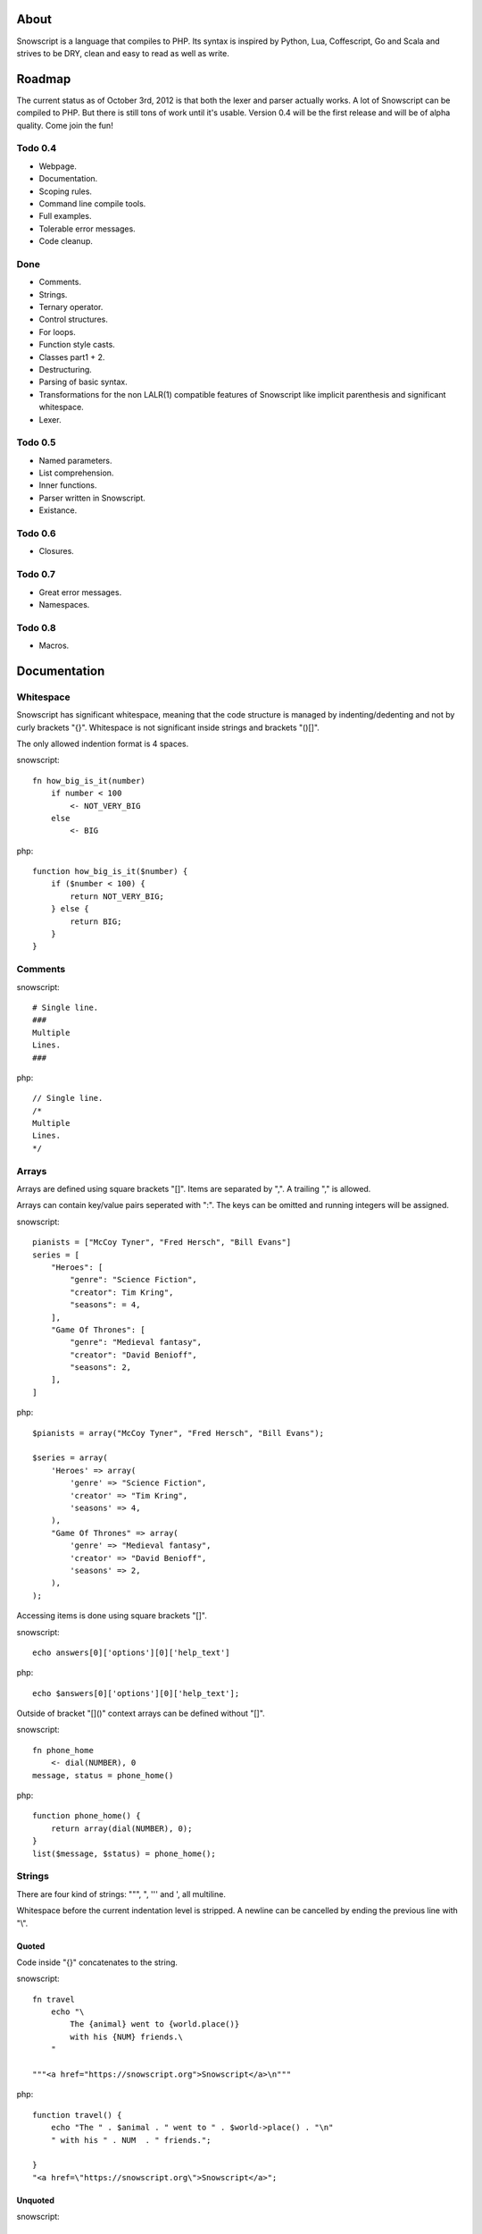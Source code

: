 About
+++++

Snowscript is a language that compiles to PHP. Its syntax is inspired by 
Python, Lua, Coffescript, Go and Scala and strives to be DRY, clean and 
easy to read as well as write.

Roadmap
+++++++

The current status as of October 3rd, 2012 is that both the lexer and parser
actually works. A lot of Snowscript can be compiled to PHP. But there is still
tons of work until it's usable. Version 0.4 will be the first release and will
be of alpha quality. Come join the fun!

Todo 0.4
========

- Webpage.
- Documentation.
- Scoping rules.
- Command line compile tools.
- Full examples.
- Tolerable error messages.
- Code cleanup.

Done
==== 

- Comments.
- Strings.
- Ternary operator.
- Control structures.
- For loops.
- Function style casts.
- Classes part1 + 2.
- Destructuring.
- Parsing of basic syntax.
- Transformations for the non LALR(1) compatible features of Snowscript like
  implicit parenthesis and significant whitespace.
- Lexer.

Todo 0.5
========

- Named parameters.
- List comprehension.
- Inner functions.
- Parser written in Snowscript.
- Existance.

Todo 0.6
========

- Closures.

Todo 0.7
========

- Great error messages.
- Namespaces.

Todo 0.8
========

- Macros.

Documentation
+++++++++++++

Whitespace
==========

Snowscript has significant whitespace, meaning that the code structure is 
managed by indenting/dedenting and not by curly brackets "{}". Whitespace is not
significant inside strings and brackets "()[]".

The only allowed indention format is 4 spaces.

snowscript::

    fn how_big_is_it(number)
        if number < 100
            <- NOT_VERY_BIG
        else
            <- BIG

php::

    function how_big_is_it($number) {
        if ($number < 100) {
            return NOT_VERY_BIG;
        } else {
            return BIG;
        } 
    }

Comments
========

snowscript::

    # Single line.
    ###
    Multiple
    Lines.
    ###

php::

    // Single line.
    /*
    Multiple
    Lines.
    */

Arrays
======

Arrays are defined using square brackets "[]". Items are separated by ",". A
trailing "," is allowed.

Arrays can contain key/value pairs seperated with ":". The keys can be omitted
and running integers will be assigned.

snowscript::

    pianists = ["McCoy Tyner", "Fred Hersch", "Bill Evans"]
    series = [
        "Heroes": [
            "genre": "Science Fiction",
            "creator": Tim Kring",
            "seasons": = 4,
        ],
        "Game Of Thrones": [
            "genre": "Medieval fantasy",
            "creator": "David Benioff",
            "seasons": 2,
        ],
    ]

php::

    $pianists = array("McCoy Tyner", "Fred Hersch", "Bill Evans");
    
    $series = array(
        'Heroes' => array(
            'genre' => "Science Fiction",
            'creator' => "Tim Kring",
            'seasons' => 4,
        ),
        "Game Of Thrones" => array(
            'genre' => "Medieval fantasy",
            'creator' => "David Benioff",
            'seasons' => 2,
        ),
    );

Accessing items is done using square brackets "[]".

snowscript::

    echo answers[0]['options'][0]['help_text']

php::

    echo $answers[0]['options'][0]['help_text'];

Outside of bracket "[]()" context arrays can be defined without "[]".

snowscript::

    fn phone_home
        <- dial(NUMBER), 0
    message, status = phone_home()

php::

    function phone_home() {
        return array(dial(NUMBER), 0);
    }
    list($message, $status) = phone_home();

Strings
=======

There are four kind of strings: """, ", ''' and ', all multiline.

Whitespace before the current indentation level is stripped. A newline can be
cancelled by ending the previous line with "\\".

Quoted
------

Code inside "{}" concatenates to the string.

snowscript::

    fn travel
        echo "\
            The {animal} went to {world.place()}
            with his {NUM} friends.\ 
        "

    """<a href="https://snowscript.org">Snowscript</a>\n"""

php::

    function travel() {
        echo "The " . $animal . " went to " . $world->place() . "\n"
        " with his " . NUM  . " friends.";
        
    }
    "<a href=\"https://snowscript.org\">Snowscript</a>";

Unquoted
--------

snowscript::

    'No {magic} here\n'
    '''{nor()} here.'''

php::

    'No {magic} here\n';
    '''{nor()} here.''';

Concatenation
-------------

Strings can be concatenated with the "%" operator, but the 
``"Hello {current_planet()}"`` form is preferred.

snowscript::

    echo 'I am' % ' legend!'

php::

    echo 'I am' . ' legend!';

Functions
=========

The "fn" keyword is used to define functions, and "<-" to return a value.

snowscript::

    fn titlefy(FancyString fancystring)
        <- fancystring.make_fancy()

php::

    function titlefy(FancyString $fancystring) {
        return $fancystring->make_fancy();
    }
    
Arguments passed as reference must have a prefixing "&".

snowscript::

    fn init_ab(&a, &b)
        a = 10
        b = 10
    init_ab(&a, &b)
    
php::

    function init_ab(&$a, &$b) {
        $a = 10;
        $b = 10;
    }
    init_ab($a, $b);

Optional parameters
-------------------

Functions does not allow to be defined with optional parameters. Functions in
PHP land using optional parameters can of course be called.

Named parameters
----------------

Named parameters uses variable declaration syntax.

snowscript::

    fn render(template, allow_html=true, klingon=false)
        echo template.render(allow_html, klingon)

    render("index.html", klingon=true)

php::

    function render($template, $options_) {
        $defaults_ = array(
            'allow_html' => true, 
            'klingon' => false,
        );
        $options_ += $defaults_;
        echo $template->render($options_['allow_html'], $options_['klingon']);
    }

    render("index.html", array('klingon'=> true));

Chaining
--------

Function calls can be chained using the "->" operator which passes the prior 
expression along as the first argument to the function.

snowscript::

    "peter"->ucfirst()->str_rot13()

php::

    str_rot13(ucfirst("peter"));

Inner functions
---------------

Functions inside functions are defined at compile time, and only available
inside the scope where they are defined. Nesting can go arbitrarily deep.

snowscript::

    fn wash_car(Car car)
        fn apply_water(car)
            pass
        fn dry(car)
            pass
        <- car->apply_water()->dry()

php::
    
    function _wash_car_apply_water_($car) {}
    function _wash_car_dry_($car) {}
    function wash_car(Car $car) {
        return _wash_car_dry_(_wash_car_apply_water_($car));
    }

Closures
--------

Anonymous functions are declared like a normal function without the function 
name and surrounded with "()".

A "+" before the variable name binds a variable from the outer scope.

snowscript::
    
    use_me = get_use_me()
    little_helper = (fn(input, +use_me)
        <- polish(input, use_me))

    little_helper(Lamp())
    
    takes_functions(
        (fn(x)
            y = give_me_a_y(x)
            <- x * 2, y
        ),
        (fn(y, c)
            <- y * c
        ),
    )

php::

    $use_me = get_use_me();
    $little_helper = function($input) use ($use_me) {
        return polish($input, $use_me);
    }

    little_helper(new Lamp);
    
    takes_functions(
        function($x) {
            $y = give_me_a_y($x);
            return array($x * 2, $y);
        },
        function($y, $c) {
            return $y * $c;
        }
    )

As the only structure in Snowscript, closures has a single line mode.

snowscript::

    filter(guys, (fn(guy) <- weight(guy) > 100))

php::

    filter($guys, function() {
        return weight($guy) > 100;
    });

Destructuring
=============

Snowscript has simple destructuring.

snowscript::

    a, b, c = b, c, a
    [a, b, [c, d]] = letters

php::

    list($a, $b, $c) = [$b, $c, $a];
    list($a, $b, list($c, $d)) = $letters;

Control structures
==================

Two control structures are available: "if" and the ternary operator.

if
--

snowscript::

    if white_walkers.numbers < 500
        fight_valiantly()
    elif feeling_lucky
        improvise()
    else
        run()

php::

    if ($white_walkers->numbers < 500) {
        fight_valiantly();
    } elif ($feeling_lucky) { 
        improvise();
    } else {
        run();
    }

Ternary operator
----------------

Ternary operator is a oneline ``if a then b else c`` syntax.

snowscript::

    echo if height > 199 then "tall" else "small"
    
php::

    echo ($height > 199 ? "tall" : "small");


Existence
=========

There are two existence operators "?" and "??". The first checks with 
``isset(expr)``, the second with ``!empty(expr)``.

snowscript::

    if field['title']?
        do_stuff()

    stuff = try_this() ?? that ?? "Default"

php::

    if (isset($field['title'])) {
        do_stuff();
    }

    $stuff = false;
    $tmp_ = try_this();
    if ($tmp_) {
        $stuff = $tmp_;
    } elseif(!empty($that)) {
        $stuff = $that;
    } else {
        $stuff = "Default";
    }
    unset($tmp_);
    
Type casting
============

To cast an expression to a type, use the ``array``, ``bool``, ``float``, 
``int``, ``object`` or ``str`` functions.

php::

    array(a)

php::

    (array) $a;

Loops
=====

For
---

Two kind of for loops are supported. Iterating over a collection, and iterating
over a numeric range. Both key and value are local to the loop. An "&" can be 
used to designate the value as by-reference.

snowscript::

    for title, data in flowers
        echo "{data.id}: title"
    for &n in numbers
        n *= 2

    for i in 1 to 10 step 2
        echo i
    for i in 10 downto 1
        echo i

php::

    foreach ($flowers as $title => $data) {
        echo $data->id . ": " . $title;
    }
    unset($title, $data);
    foreach ($numbers as $n) {
        $n *= 2;
    }
    unset($n);

    for ($i=1; $i <= 10; $i+=2) {
        echo $i;
    }
    unset($i);
    for ($i=10; $i >= 0; --$i) {
        echo $i;
    }
    unset($i);

While
-----

snow::
    
    while frog.ass.is_watertight
        echo "Rinse and repeat."

php::

    while ($frog->ass->is_watertight) {
        echo "Rinse and repeat.";
    }

Array comprehension
===================

Snowscript has array comprehension similiar to that of Python and others.

snowscript::

    [x, y for x in [1,2,3] for y in [3,1,4] if x != y]->var_dump()
    
    fights = [fight(samurai, villain)
              for samurai in seven_samurais
                  if samurai.is_awake()
                    for villain in seven_vaillains
                        if not villain.is_in_jail()]

php::

    $result_ = array();
    foreach (array(1, 2, 3) as $x) {
        foreach (array(3, 1, 4) as $y) {
            if ($x != $y) {
                $result_[$x] = $y;
            }
        }
    }
    unset($x, $y);
    var_dump($result_);

    $fights = array();
    foreach ($seven_samurais as $samurai) {
        if (!$samurai->is_awake()) {
            continue;
        }
        foreach ($seven_villains as $villain) {
            if ($villain->is_in_jail()) {
                continue;
            }
            $fights[] = fight($samurai, $villain);
        }
    }
    unset($samurai, $villain);

Naming conventions
==================

Snowscript uses naming conventions to strip out some of PHP's operators. 
Classes are PascalCase, constants are ALL_CAPS while variables, methods and
functions are whats left.

snowscript::
    
    foo    
    foo()
    Foo()
    FOO
    
    bar.foo
    bar::foo
    bar::FOO
    Bar::foo
    Bar::FOO
     
php::

    $foo;
    foo();
    new Foo;
    FOO;
    
    $bar->foo;
    $bar::$foo;
    $bar::FOO;
    Bar::$foo;
    Bar::FOO;
    
Classes
=======

Declaration
-----------

The arguments to the class is given after the class name.

The "." is used to access the class instance.

snowscript::
    
    class TabularWriter(File path, filesystem, title)
        # Properties. #
        title = title
        _filehandle = null
        
        # Constant by convention.
        VERSION = 0.4
            
        # Methods. #
        fn check_filesystem(filesystem)
            if not filesystems()[filesystem]?
                throw UnsupportedFilesystemError()
        
        fn init_file(path)
            if not file_exists(path)
                throw FileMissingError()
            else
                ._filehandle = open_file(path)

        # Initialize object.
        check_filesystem(filesystem)
        init_file(path)

php::

    class TabularWriter {
        /**
         * Properties.
         */
        public $title;
        public $_filehandle;
        
        /**
         * Constants.
         */        
        const VERSION = 0.4;

        /**
         * Constructor.
         */
        public function __construct(File $path, $title) {
            $this->title = $title;
            $filesystem_ = new Filesystem;
            self::$filesystem = $filesystem_->get();
            unset($filesystem_);
            $this->check_filesystem();
            $this->init_file($path);
        }

        /**
         * Methods.
         */
         
        public function check_filesystem() {
            $tmp_ = supported_filesystems();
            if (!isset($tmp_[self::$filesystem])) {
                throw new UnsupportedFilesystemError;
            }
            unset($tmp_);
        }

        public function init_file($path) {
            if (!file_exists($path)) {
                throw new FileMissingError;
            } else {
                $this->filehandle = open_file($path);
            }
        }
    }
    
Protected and private visibility using "private" and "protected" is supported 
but not considered very "snowy", after all "we're all consenting adults here". 
Instead it's recommended to prefix members with a "_" to mark them as a 
implementation detail. The "public", "final", "static" and "abstract" keywords 
are supported as well, but not recommended.

"::" is used to access the class.

Functions and properties can be indented below modifier keywords.

A class can inherit a single class, implement multiple interfaces and use
multiple traits.

snowscript::

    abstract class FactoryFactory
        extends AbstractBuilder 
        implements IFactoryFactory, IBuilder
        use FactoryBehaviour, LoggingBehaviour

        DEFAULT_FACTORY = "DefaultFactory"

        protected static 
            factories = []
            version = 1.0

        public static fn getInstance(factoryClassName)
            <- ::factories[factoryClassName]

php::

    abstract class FactoryFactory extends AbstractBuilder implements FactoryFactoryInterface, IBuilder {
        use FactoryBehaviour;
        use LoggingBehaviour;

        const DEFAULT_FACTORY = "DefaultFactory";

        protected static $factories = [];
        protected static $version = 1.0;

        public static function getInstance($factoryClassName) {
            return self::factories[$factoryClassName];
        }
            
    }

Usage
-----

Class instantiation uses function notation.

snowscript::

    Bicycle(Rider())

php::

    new Bicycle(new Rider));

Properties and methods on instantiated classes is accessed with the "."
operator. Using "::" accesses static members.

snowscript::

    wind = Wind(52, 12)
    wind.blow()
    Newspaper().read()
    
    Player::register("Ronaldo")
    Player::MALE
    Player::genders

php::

    $wind = Wind(52, 12);
    $wind->blow();
    (new Newspaper())->read();
    
    Player::register("Ronaldo");
    Player::MALE;
    Player::$genders;

Operators
=========

Stub.

A number of operators has changed from PHP.

================= ============================
PHP               Snow
================= ============================
&&                and
!                 not
||                or
and               _and_ (Not recommended)
or                _or_ (Not recommended)
%                 mod
$a  %= $b         a mod= b
.                 %
$a .= $b          a %= b
&                 band
\|                 bor
^                 bxor
<<                bleft
>>                bright
~                 bnot
================= ============================

Namespaces
==========

Stub.

General
-------

A namespace is defined by adding an empty file called "__namespace.snow" in the 
folder which should be the root of the namespace. So given a directory structure
as::

    .
    └── starwars
        ├── __namespace.snow
        ├── battle.snow
        ├── galaxy.snow
        └── settings.snow

the file "battle.snow" would have the namespace "starwars.battle". If no
"__namespace.snow" file is found in the same folder or above, the namespace will 
be that of the file itself.

Classes, interfaces, traits, functions, constants and variables can be imported 
from a namespace. Sub-namespaces are separated with ":".

If any member is prefixed with "_" it is a warning that it should not be 
accessed from outside its file.

snowscript::

    # Import a class, function, variable, constant and namespace respectively.
    from starwars:battle use (XFighter(), set_trap(), fighters, WHAT_TO_TRUST, 
                              deathstar:)
 
    # Aliasing.
    from Starwars use XFighter() as X(), set_trap() as st()
    use Db:Fields as F

Namespaces (importing)
----------------------

Namespaces can be imported and must be postfixed with a ":".

snowscript::

    from Db use Fields:, Transaction:

php::

    use \Db\Fields;
    use \Db\Transaction;

Classes, interfaces and traits
------------------------------

Classes, interfaces and traits can be imported from other namespaces. Their 
names must be PascalCase and postfixed with "()".

snowscript::

    # In the file battle.snow.
    from starwars:galaxy use Dagobah(), Alderaan(), Sullust()
    planet = Dagobah()

php::

    namespace \starwars\battle;

    use \starwars\galaxy\Dagobah;
    use \starwars\galaxy\Alderaan;
    use \starwars\galaxy\Sullust;
    $planet = new Dagobah();

Functions
---------

Functions can opposed to PHP be imported too.

Their names must not be PascalCase nor ALL_CAPS. They must be postfixed with 
"()".

snowscript::
    
    # In the file galaxy.snow.
    from starwars:battle use attack()
    attack()

php::
    
    namespace \starwars\galaxy;

    use \starwars\battle;
    battle.attack();

Constants
---------

Constants must be ALL_CAPS.

snowscript::

    from starwars:settings use NUMBER_OF_OCEANS
    echo NUMBER_OF_OCEANS

php::

    use \starwars\settings\NUMBER_OF_OCEANS;
    echo NUMBER_OF_OCEANS;

Variables
---------

Opposed to PHP, variables assigned in the body of a file belongs to the
namespace of that file, not in the global namespace. Their names must not be
PascalCase nor ALL_CAPS.

snowscript::
    
    # In the file settings.snow.
    jedis = ['Luke', 'Obi-Wan', 'Yoda']

php::

    namespace \starwars\settings;
    global $starwars_settings_jedis = array('Luke', 'Obi-Wan', 'Yoda');

This means that variables can be imported.

snowscript::

    # In the file battle.snow.
    from starwars:settings use jedis

    fn print_jedis
        <- ["<li>{jedi}</li>" for jedi in jedis]->implode()

php::

    namespace \starwars\battle;

    function print_jedis();
        global $starwars_settings_jedis;
        $result_ = array();
        foreach ($starwars_settings_jedis as $jedi) {
            $result_[] = '<li>' . $jedi . '</li>'; 
        }
        return implode($result_);

Global Space
------------

The global namespace can be accessed directly with a prefixing ":".

snowscript::

    :trim(" A string")

php::

    \trim(" A string")

Scoping rules
=============

Stub.

my_var = 42

fn foo()
    # Outputs 42.
    echo my_var

    # Compile error.
    my_var = 42

    # Compile error.
    bar(&my_var)

fn foo2()
    mutates my_var

    # OK.
    my_var = 43

    # OK.
    bar(&my_var)

Traits
======

Stub.

Macros
======

Stub.
